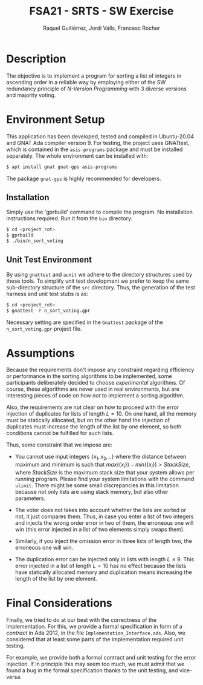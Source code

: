 #+Title:FSA21 - SRTS - SW Exercise
#+AUTHOR: Raquel Guitiérrez, Jordi Valls, Francesc Rocher
#+LATEX_CLASS: article
#+LATEX_CLASS_OPTIONS: [11pt, a4paper]
#+LATEX_HEADER: \usepackage[margin=1.25in]{geometry}
#+EXPORT_OPTIONS: toc:nil
#+OPTIONS: H:2 num:t toc:nil \n:nil @:t ::t |:t ^:t -:t f:t *:t <:t
#+OPTIONS: TeX:t LaTeX:t skip:nil d:nil todo:t pri:nil view:nil ltoc:t mouse:underline buttons:0


* Description
The objective is to implement a program for sorting a list of integers in
ascending order in a reliable way by employing either of the SW redundancy
principle of /N-Version Programming/ with 3 diverse versions and majority
voting.

* Environment Setup
This application has been developed, tested and compiled in Ubuntu-20.04 and
GNAT Ada compiler version 9. For testing, the project uses GNATtest, which is
contained in the =asis-programs= package and must be installed separately. The
whole environment can be installed with:

#+begin_src bash
  $ apt install gnat gnat-gps asis-programs
#+end_src

The package =gnat-gps= is highly recommended for developers.

** Installation
Simply use the 'gprbuild' command to compile the program. No installation
instructions required. Run it from the =bin= directory:

#+begin_src bash
  $ cd <project_rot>
  $ gprbuild
  $ ./bin/n_sort_voting
#+end_src

** Unit Test Environment
By using =gnattest= and =aunit= we adhere to the directory structures used by
these tools. To simplify unit test development we prefer to keep the same
sub-directory structure of the =src= directory. Thus, the generation of the test
harness and unit test stubs is as:

#+begin_src bash
  $ cd <project_rot>
  $ gnattest -P n_sort_voting.gpr
#+end_src

Necessary setting are specified in the =Gnattest= package of the
=n_sort_voting.gpr= project file.

#+BEGIN_EXPORT latex
\clearpage
#+END_EXPORT


* Assumptions
Because the requirements don't impose any constraint regarding efficiency or
performance in the sorting algorithms to be implemented, some participants
deliberately decided to choose /experimental/ algorithms. Of course, these
algorithms are never used in real environments, but are interesting pieces of
code on how /not/ to implement a sorting algorithm.

Also, the requirements are not clear on how to proceed with the error injection
of duplicates for lists of length $L=10$. On one hand, all the memory must be
statically allocated, but on the other hand the injection of duplicates must
increase the length of the list by one element, so both conditions cannot be
fulfilled for such lists.

Thus, some constraint that we impose are:

  * You cannot use input integers $\{x_1, x_2, ..\}$ where the distance between
    maximum and minimum is such that $max(\{x_i\}) - min(\{x_i\}) > StackSize$,
    where $StackSize$ is the maximum stack size that your system allows per
    running program. Please find your system limitations with the command
    =ulimit=. There might be some small discrepancies in this limitation because
    not only lists are using stack memory, but also other parameters.

  * The voter does not takes into account whether the lists are sorted or not,
    it just compares them. Thus, in case you enter a list of two integers and
    injects the wrong order error in two of them, the erroneous one will win
    (this error injected in a list of two elements simply swaps them).

  * Similarly, if you inject the omission error in three lists of length two,
    the erroneous one will win.

  * The duplication error can be injected only in lists with length $L \le 9$.
    This error injected in a list of length $L=10$ has no effect because the
    lists have statically allocated memory and duplication means increasing the
    length of the list by one element.


* Final Considerations
Finally, we tried to do at our best with the correctness of the implementation.
For this, we provide a formal specification in form of a /contract/ in Ada 2012,
in the file =Implementation_Interface.ads=. Also, we considered that at least
some parts of the implementation required unit testing.

For example, we provide both a formal contract and unit testing for the error
injection. If in principle this may seem too much, we must admit that we found a
bug in the formal specification thanks to the unit testing, and vice-versa.
